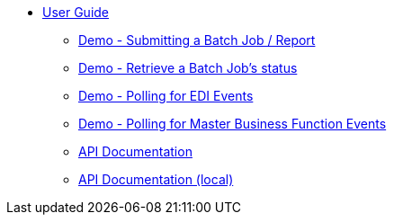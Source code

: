 * xref:jde:ROOT:jde.adoc[User Guide]
** xref:demo_ube.adoc[Demo - Submitting a Batch Job / Report]
** xref:demo_ube_status.adoc[Demo - Retrieve a Batch Job's status ]
** xref:demo_poll_edi_events.adoc[Demo - Polling for EDI Events]
** xref:demo_poll_mbf_events.adoc[Demo - Polling for Master Business Function Events]
** link:http://modusintegration.github.io/mule-connector-jde/[API Documentation]
** xref:jde-api.adoc[API Documentation (local)]

